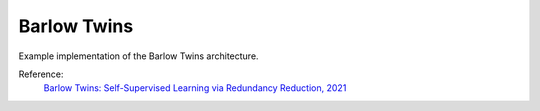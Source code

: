 .. _barlowtwins:


Barlow Twins
============

Example implementation of the Barlow Twins architecture.

Reference:
    `Barlow Twins: Self-Supervised Learning via Redundancy Reduction, 2021 <https://arxiv.org/abs/2103.03230>`_


.. tabs::

    .. tab:: PyTorch

        This example can be run from the command line with::

            python lightly/examples/pytorch/barlowtwins.py

        .. literalinclude:: ../../../examples/pytorch/barlowtwins.py

    .. tab:: Lightning

        This example can be run from the command line with::

            python lightly/examples/pytorch_lightning/barlowtwins.py

        .. literalinclude:: ../../../examples/pytorch_lightning/barlowtwins.py
